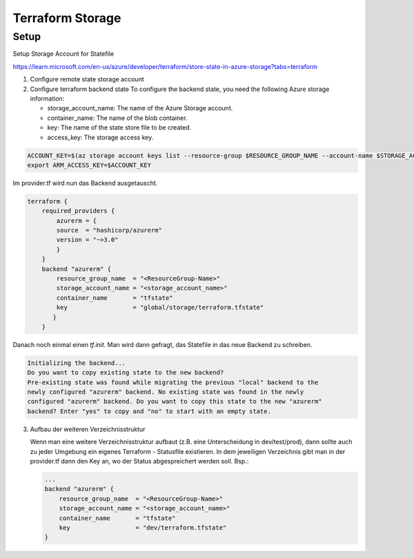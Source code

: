 .. _tf_storage:

###################
Terraform Storage
###################

Setup
=============

Setup Storage Account for Statefile

https://learn.microsoft.com/en-us/azure/developer/terraform/store-state-in-azure-storage?tabs=terraform

1. Configure remote state storage account

2. Configure terraform backend state
   To configure the backend state, you need the following Azure storage information:

   * storage_account_name: The name of the Azure Storage account.
   * container_name: The name of the blob container.
   * key: The name of the state store file to be created.
   * access_key: The storage access key.

.. code-block:: bash

    ACCOUNT_KEY=$(az storage account keys list --resource-group $RESOURCE_GROUP_NAME --account-name $STORAGE_ACCOUNT_NAME --query '[0].value' -o tsv)
    export ARM_ACCESS_KEY=$ACCOUNT_KEY

    
Im provider.tf wird nun das Backend ausgetauscht. 

.. code-block:: yaml

    terraform {
        required_providers {
            azurerm = {
            source  = "hashicorp/azurerm"
            version = "~>3.0"
            }
        }
        backend "azurerm" {
            resource_group_name  = "<ResourceGroup-Name>"
            storage_account_name = "<storage_account_name>"
            container_name       = "tfstate"
            key                  = "global/storage/terraform.tfstate"
           }
        }

Danach noch einmal einen *tf.init*. Man wird dann gefragt, das Statefile in das neue Backend zu schreiben.

.. code-block:: 

   Initializing the backend...
   Do you want to copy existing state to the new backend?
   Pre-existing state was found while migrating the previous "local" backend to the
   newly configured "azurerm" backend. No existing state was found in the newly
   configured "azurerm" backend. Do you want to copy this state to the new "azurerm"
   backend? Enter "yes" to copy and "no" to start with an empty state.
   
3. Aufbau der weiteren Verzeichnisstruktur
  
   Wenn man eine weitere Verzeichnisstruktur aufbaut (z.B. eine Unterscheidung in dev/test/prod), dann sollte auch zu jeder Umgebung ein eigenes Terraform - Statusfile existieren.
   In dem jeweiligen Verzeichnis gibt man in der provider.tf dann den Key an, wo der Status abgespreichert werden soll.
   Bsp.:

   .. code-block:: yaml

    ...
    backend "azurerm" {
        resource_group_name  = "<ResourceGroup-Name>"
        storage_account_name = "<storage_account_name>"
        container_name       = "tfstate"
        key                  = "dev/terraform.tfstate"   
    }





